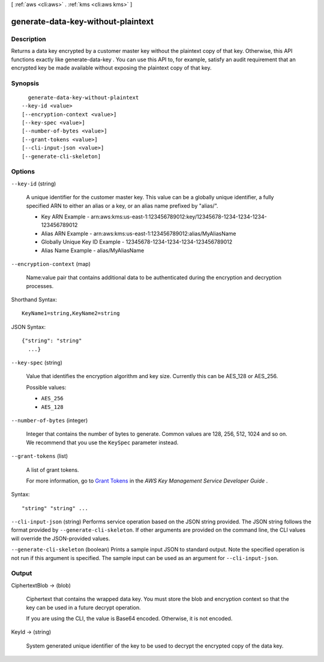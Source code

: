 [ :ref:`aws <cli:aws>` . :ref:`kms <cli:aws kms>` ]

.. _cli:aws kms generate-data-key-without-plaintext:


***********************************
generate-data-key-without-plaintext
***********************************



===========
Description
===========



Returns a data key encrypted by a customer master key without the plaintext copy of that key. Otherwise, this API functions exactly like  generate-data-key . You can use this API to, for example, satisfy an audit requirement that an encrypted key be made available without exposing the plaintext copy of that key. 



========
Synopsis
========

::

    generate-data-key-without-plaintext
  --key-id <value>
  [--encryption-context <value>]
  [--key-spec <value>]
  [--number-of-bytes <value>]
  [--grant-tokens <value>]
  [--cli-input-json <value>]
  [--generate-cli-skeleton]




=======
Options
=======

``--key-id`` (string)


  A unique identifier for the customer master key. This value can be a globally unique identifier, a fully specified ARN to either an alias or a key, or an alias name prefixed by "alias/". 

   
  * Key ARN Example - arn:aws:kms:us-east-1:123456789012:key/12345678-1234-1234-1234-123456789012
   
  * Alias ARN Example - arn:aws:kms:us-east-1:123456789012:alias/MyAliasName
   
  * Globally Unique Key ID Example - 12345678-1234-1234-1234-123456789012
   
  * Alias Name Example - alias/MyAliasName
   

   

  

``--encryption-context`` (map)


  Name:value pair that contains additional data to be authenticated during the encryption and decryption processes. 

  



Shorthand Syntax::

    KeyName1=string,KeyName2=string




JSON Syntax::

  {"string": "string"
    ...}



``--key-spec`` (string)


  Value that identifies the encryption algorithm and key size. Currently this can be AES_128 or AES_256. 

  

  Possible values:

  
  *   ``AES_256``

  
  *   ``AES_128``

  

  

``--number-of-bytes`` (integer)


  Integer that contains the number of bytes to generate. Common values are 128, 256, 512, 1024 and so on. We recommend that you use the ``KeySpec`` parameter instead. 

  

``--grant-tokens`` (list)


  A list of grant tokens.

   

  For more information, go to `Grant Tokens`_ in the *AWS Key Management Service Developer Guide* .

  



Syntax::

  "string" "string" ...



``--cli-input-json`` (string)
Performs service operation based on the JSON string provided. The JSON string follows the format provided by ``--generate-cli-skeleton``. If other arguments are provided on the command line, the CLI values will override the JSON-provided values.

``--generate-cli-skeleton`` (boolean)
Prints a sample input JSON to standard output. Note the specified operation is not run if this argument is specified. The sample input can be used as an argument for ``--cli-input-json``.



======
Output
======

CiphertextBlob -> (blob)

  

  Ciphertext that contains the wrapped data key. You must store the blob and encryption context so that the key can be used in a future decrypt operation. 

   

  If you are using the CLI, the value is Base64 encoded. Otherwise, it is not encoded. 

  

  

KeyId -> (string)

  

  System generated unique identifier of the key to be used to decrypt the encrypted copy of the data key.

  

  



.. _Grant Tokens: http://docs.aws.amazon.com/kms/latest/developerguide/concepts.html#grant_token
